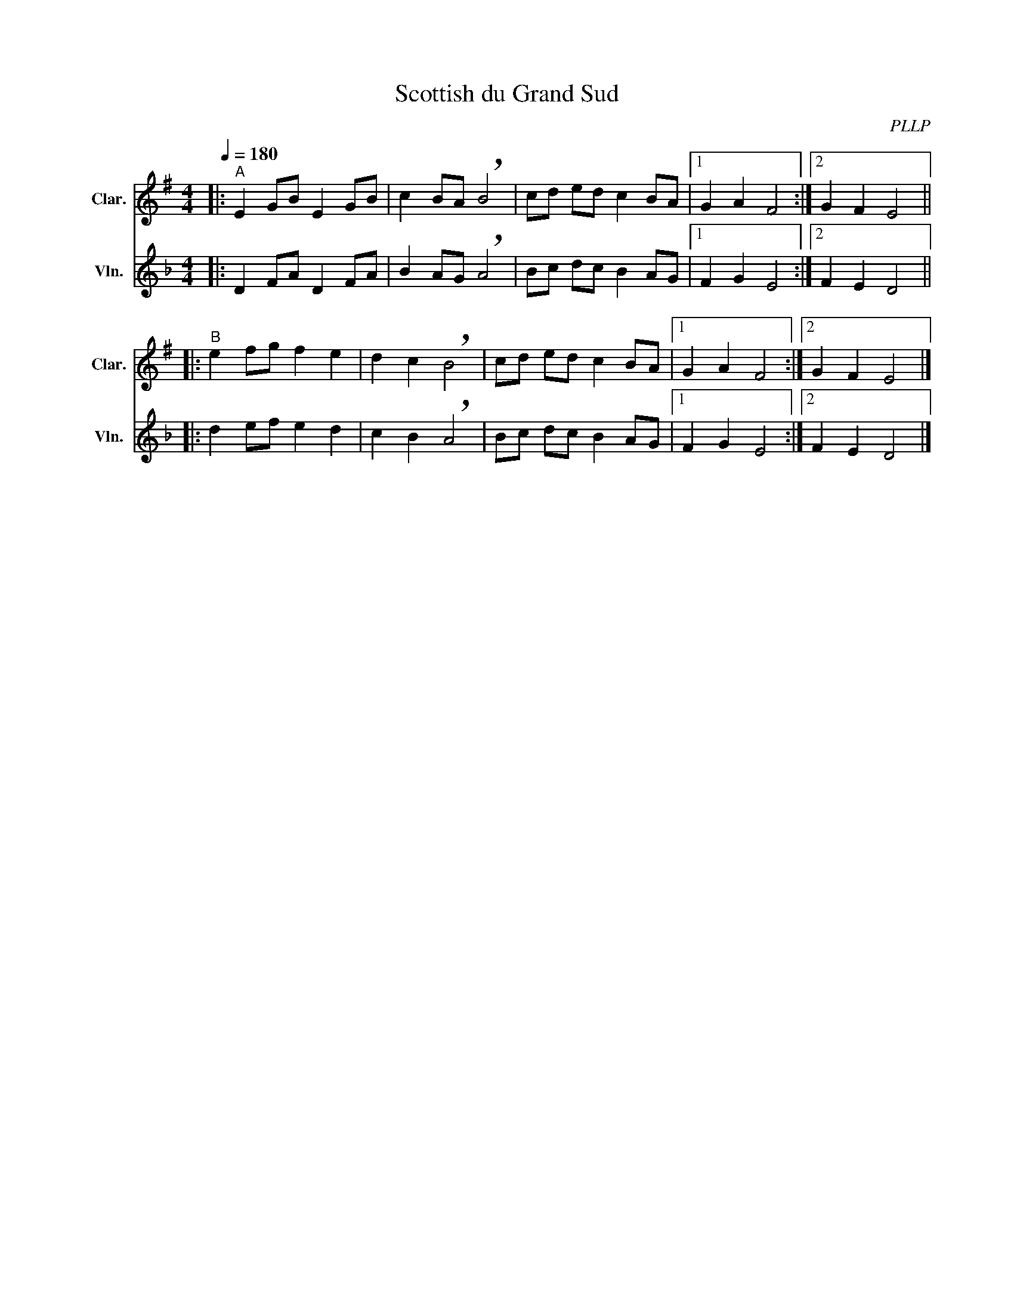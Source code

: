 X:1
T:Scottish du Grand Sud
C:PLLP
%%score 1 2
L:1/4
M:4/4
Q:180
K:F
%%stretchlast 1.0
V:1 treble transpose=-2 nm="Clar." snm="Clar."
%%MIDI program 71
V:2 treble nm="Vln." snm="Vln."
%%MIDI program 40
V:1
[K:G]|:"^A" E G/B/ E G/B/ | c B/A/ !breath!B2 | c/d/ e/d/ c B/A/ |1 G A F2 :|2 G F E2 ||
|:"^B" e f/g/ f e | d c !breath!B2 | c/d/ e/d/ c B/A/ |1 G A F2 :|2 G F E2 |]
V:2
[K:F]|: D F/A/ D F/A/ | B A/G/ !breath!A2 | B/c/ d/c/ B A/G/ |1 F G E2 :|2 F E D2 ||
|: d e/f/ e d | c B !breath!A2 | B/c/ d/c/ B A/G/ |1 F G E2 :|2 F E D2 |]
